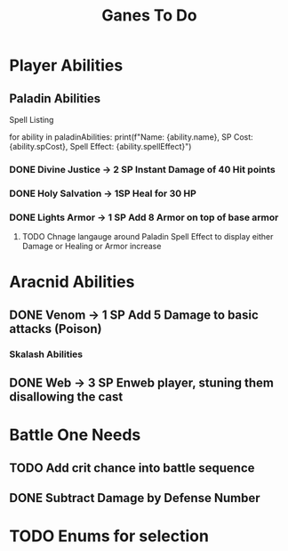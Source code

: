 #+Title: Ganes To Do

* Player Abilities
** Paladin Abilities
**** Spell Listing
for ability in paladinAbilities:
    print(f"Name: {ability.name}, SP Cost: {ability.spCost}, Spell Effect: {ability.spellEffect}")
*** DONE Divine Justice -> 2 SP Instant Damage of 40 Hit points
*** DONE Holy Salvation -> 1SP Heal for 30 HP 
*** DONE Lights Armor -> 1 SP Add 8 Armor on top of base armor 
**** TODO Chnage langauge around Paladin Spell Effect to display either Damage or Healing or Armor increase


* Aracnid Abilities
** DONE Venom -> 1 SP Add 5 Damage to basic attacks (Poison)
*** Skalash Abilities
** DONE Web -> 3 SP Enweb player, stuning them disallowing the cast



* Battle One Needs
** TODO Add crit chance into battle sequence
** DONE Subtract Damage by Defense Number

* TODO Enums for selection